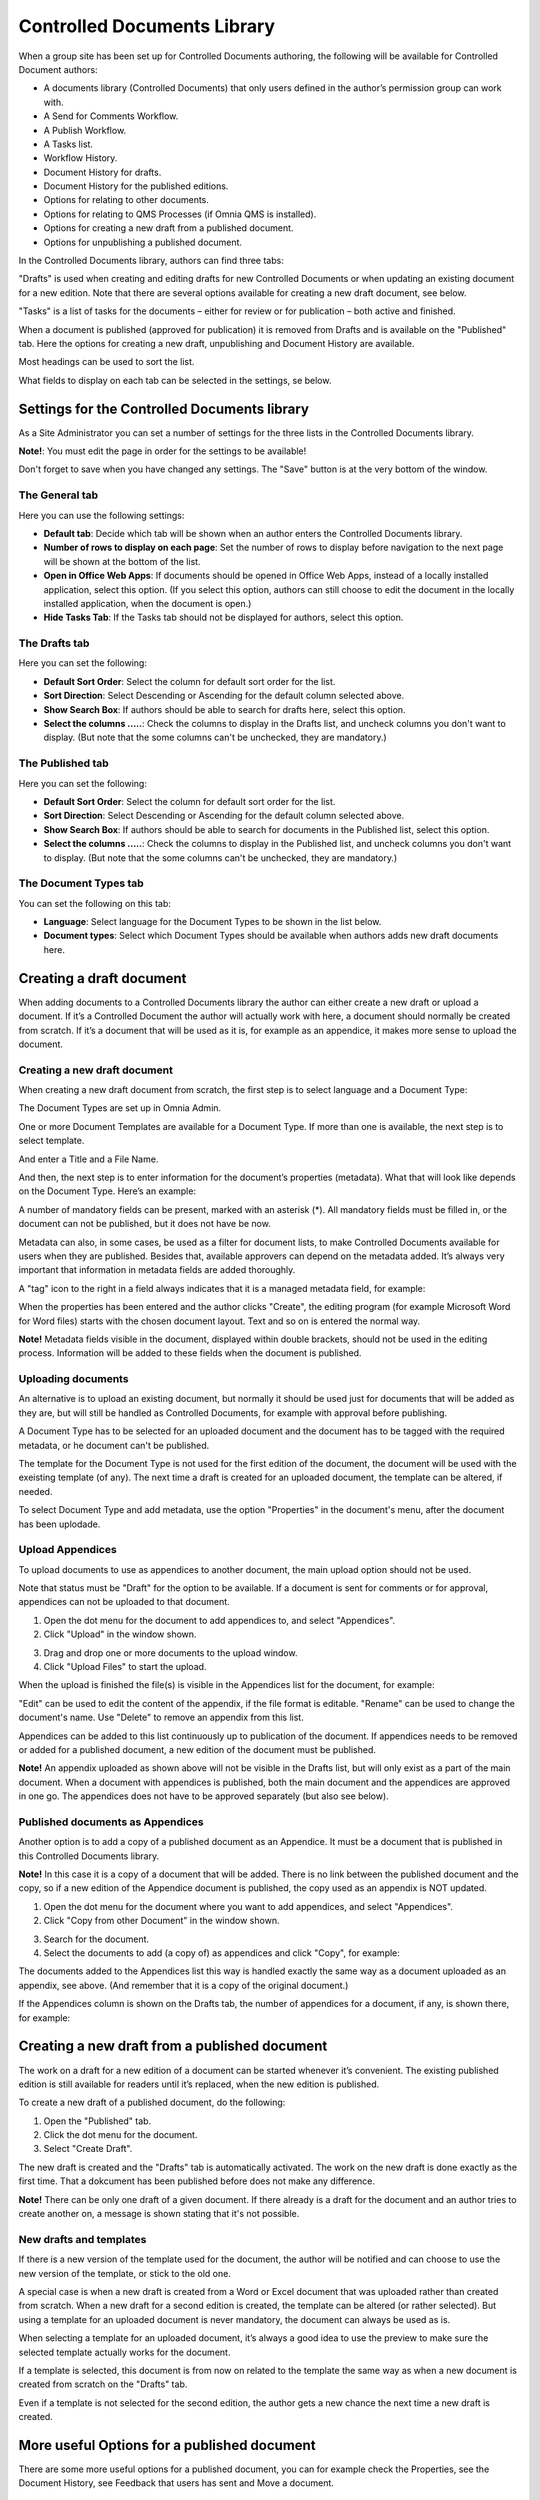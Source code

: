 Controlled Documents Library
===========================

When a group site has been set up for Controlled Documents authoring, the following will be available for Controlled Document authors:

+ A documents library (Controlled Documents) that only users defined in the author’s permission group can work with.
+ A Send for Comments Workflow.
+ A Publish Workflow.
+ A Tasks list.
+ Workflow History.
+ Document History for drafts.
+ Document History for the published editions.
+ Options for relating to other documents.
+ Options for relating to QMS Processes (if Omnia QMS is installed).
+ Options for creating a new draft from a published document.
+ Options for unpublishing a published document.

In the Controlled Documents library, authors can find three tabs:

.. image:: controlled-documents-library-1-new.png

"Drafts" is used when creating and editing drafts for new Controlled Documents or when updating an existing document for a new edition. Note that there are several options available for creating a new draft document, see below.

"Tasks" is a list of tasks for the documents – either for review or for publication – both active and finished.

When a document is published (approved for publication) it is removed from Drafts and is available on the "Published" tab. Here the options for creating a new draft, unpublishing and Document History are available.

Most headings can be used to sort the list.

What fields to display on each tab can be selected in the settings, se below.

Settings for the Controlled Documents library
**********************************************
As a Site Administrator you can set a number of settings for the three lists in the Controlled Documents library.

**Note!**: You must edit the page in order for the settings to be available!

Don't forget to save when you have changed any settings. The "Save" button is at the very bottom of the window.

The General tab
-----------------
Here you can use the following settings:

.. image:: cdl-settings-general-new-border.png

+ **Default tab**: Decide which tab will be shown when an author enters the Controlled Documents library.
+ **Number of rows to display on each page**: Set the number of rows to display before navigation to the next page will be shown at the bottom of the list.
+ **Open in Office Web Apps**: If documents should be opened in Office Web Apps, instead of a locally installed application, select this option. (If you select this option, authors can still choose to edit the document in the locally installed application, when the document is open.)
+ **Hide Tasks Tab**: If the Tasks tab should not be displayed for authors, select this option.

The Drafts tab
----------------
Here you can set the following:

.. image:: cdl-settings-draft-new.png

+ **Default Sort Order**: Select the column for default sort order for the list.
+ **Sort Direction**: Select Descending or Ascending for the default column selected above.
+ **Show Search Box**: If authors should be able to search for drafts here, select this option.
+ **Select the columns .....**: Check the columns to display in the Drafts list, and uncheck columns you don't want to display. (But note that the some columns can't be unchecked, they are mandatory.)

The Published tab
-------------------
Here you can set the following:

.. image:: cdl-settings-published-new.png

+ **Default Sort Order**: Select the column for default sort order for the list.
+ **Sort Direction**: Select Descending or Ascending for the default column selected above.
+ **Show Search Box**: If authors should be able to search for documents in the Published list, select this option.
+ **Select the columns .....**: Check the columns to display in the Published list, and uncheck columns you don't want to display. (But note that the some columns can't be unchecked, they are mandatory.)

The Document Types tab
----------------------
You can set the following on this tab:

.. image:: cdl-settings-types-new.png

+ **Language**: Select language for the Document Types to be shown in the list below.
+ **Document types**: Select which Document Types should be available when authors adds new draft documents here.

Creating a draft document
**************************
When adding documents to a Controlled Documents library the author can either create a new draft or upload a document. If it’s a Controlled Document the author will actually work with here, a document should normally be created from scratch. 
If it’s a document that will be used as it is, for example as an appendice, it makes more sense to upload the document.

Creating a new draft document
----------------------------------
When creating a new draft document from scratch, the first step is to select language and a Document Type:

.. image:: new-draft-1-new.png

The Document Types are set up in Omnia Admin.

One or more Document Templates are available for a Document Type. If more than one is available, the next step is to select template.

.. image:: new-draft-2-new.png

And enter a Title and a File Name.

.. image:: new-draft-2b-new.png

And then, the next step is to enter information for the document’s properties (metadata). What that will look like depends on the Document Type. Here’s an example:

.. image:: new-draft-3-new.png

A number of mandatory fields can be present, marked with an asterisk (*). All mandatory fields must be filled in, or the document can  not be published, but it does not have be now.

Metadata can also, in some cases, be used as a filter for document lists, to make Controlled Documents available for users when they are published. Besides that, available approvers can depend on the metadata added. It’s always very important that information in metadata fields are added thoroughly.

A "tag" icon to the right in a field always indicates that it is a managed metadata field, for example:

.. image:: new-draft-4-new.png

When the properties has been entered and the author clicks "Create", the editing program (for example Microsoft Word for Word files) starts with the chosen document layout. Text and so on is entered the normal way. 

**Note!** Metadata fields visible in the document, displayed within double brackets, should not be used in the editing process. Information will be added to these fields when the document is published.

Uploading documents
--------------------
An alternative is to upload an existing document, but normally it should be used just for documents that will be added as they are, but will still be handled as Controlled Documents, for example with approval before publishing.

A Document Type has to be selected for an uploaded document and the document has to be tagged with the required metadata, or he document can't be published.

The template for the Document Type is not used for the first edition of the document, the document will be used with the exeisting template (of any). The next time a draft is created for an uploaded document, the template can be altered, if needed.

To select Document Type and add metadata, use the option "Properties" in the document's menu, after the document has been uplodade.

Upload Appendices
------------------
To upload documents to use as appendices to another document, the main upload option should not be used.

Note that status must be "Draft" for the option to be available. If a document is sent for comments or for approval, appendices can not be uploaded to that document.

1.	Open the dot menu for the document to add appendices to, and select "Appendices".
2.	Click "Upload" in the window shown.

.. image:: upload-appendices-1.png
 
3.	Drag and drop one or more documents to the upload window.
4.	Click "Upload Files" to start the upload.
 
When the upload is finished the file(s) is visible in the Appendices list for the document, for example:

.. image:: upload-appendices-2.png
 
"Edit" can be used to edit the content of the appendix, if the file format is editable. "Rename" can be used to change the document's name. Use "Delete" to remove an appendix from this list.

Appendices can be added to this list continuously up to publication of the document. If appendices needs to be removed or added for a published document, a new edition of the document must be published.

**Note!** An appendix uploaded as shown above will not be visible in the Drafts list, but will only exist as a part of the main document. When a document with appendices is published, both the main document and the appendices are approved in one go. The appendices does not have to be approved separately (but also see below).

Published documents as Appendices
-----------------------------------
Another option is to add a copy of a published document as an Appendice. It must be a document that is published in this Controlled Documents library.

**Note!** In this case it is a copy of a document that will be added. There is no link between the published document and the copy, so if a new edition of the Appendice document is published, the copy used as an appendix is NOT updated.

1.	Open the dot menu for the document where you want to add appendices, and select "Appendices".
2.	Click "Copy from other Document" in the window shown.

.. image:: upload-appendices-3.png
 
3.	Search for the document. 
4.	Select the documents to add (a copy of) as appendices and click "Copy", for example:

.. image:: upload-appendices-4.png
 
The documents added to the Appendices list this way is handled exactly the same way as a document uploaded as an appendix, see above. (And remember that it is a copy of the original document.)

If the Appendices column is shown on the Drafts tab, the number of appendices for a document, if any, is shown there, for example:

.. image:: upload-appendices-5.png
 
Creating a new draft from a published document
***********************************************
The work on a draft for a new edition of a document can be started whenever it’s convenient. The existing published edition is still available for readers until it’s replaced, when the new edition is published.

To create a new draft of a published document, do the following:

1.	Open the "Published" tab.
2.	Click the dot menu for the document.
3.	Select "Create Draft".

.. image:: create-new-draft-1-border.png

The new draft is created and the "Drafts" tab is automatically activated. The work on the new draft is done exactly as the first time. That a dokcument has been published before does not make any difference.

**Note!** There can be only one draft of a given document. If there already is a draft for the document and an author tries to create another on, a message is shown stating that it's not possible. 
 
New drafts and templates
-------------------------
If there is a new version of the template used for the document, the author will be notified and can choose to use the new version of the template, or stick to the old one.

A special case is when a new draft is created from a Word or Excel document that was uploaded rather than created from scratch. When a new draft for a second edition is created, the template can be altered (or rather selected). But using a template for an uploaded document is never mandatory, the document can always be used as is.

When selecting a template for an uploaded document, it’s always a good idea to use the preview to make sure the selected template actually works for the document.

If a template is selected, this document is from now on related to the template the same way as when a new document is created from scratch on the "Drafts" tab.

Even if a template is not selected for the second edition, the author gets a new chance the next time a new draft is created.

More useful Options for a published document
********************************************
There are some more useful options for a published document, you can for example check the Properties, see the Document History, see Feedback that users has sent and Move a document.

Checking a documents properties
-----------------------
The properties for a published document can be checked this way:

1.	Click the dot menu for the document.
2.	Select "Properties".
 
The Properties window for the document is shown, for example:

.. image:: document-properties.png
 
The properties can not be edited here. The properties can only be edited when working on a new edition of the document.

Document History
------------------
There’s information about each published edition available. To see it, do the following:

1.	Click the dot menu for the document.
2.	Select "Document History".
 
Here’s an example:

.. image:: document-history.png
 
You can see the publication date for each edition, the author’s comment, if any, and who the document was approved by. The option "Workflow History" for an edition will show information about when workflows was used and the comments entered during the workflows, so here you can even see information from Send for Comments workflows used for the document.

Check Feedback
--------------
Any user can send feedback on a published document and that feedback is available for authors here. The read feedback for a document:

1.	Click the dot menu for the document.
2.	Select "Feedback".
 
The feedback posts for the document is shown, here’s an example:

.. image:: read-feedback.png
 
You can click the dust bin to delete the feedback when you have read it, or keep it for later reference, it’ sup to you.

Move a document
----------------
A published document can be moved to any other site with a Controlled Documents library. If a draft for a new edition of the document is present, the draft must first be deleted.

**Note!** You must first check and note (or copy) the URL to the site you want to move the document to.

1.	Click the dot menu for the document.
2.	Select "Move Document".
 
The following is shown:

.. image:: move-document.png
 
3.	Type the URL (or paste, if you have copied it) to the site in the top field and click "Resolve". If the URL is correct the site title is shown in the second field.
4.	Click "Move".

